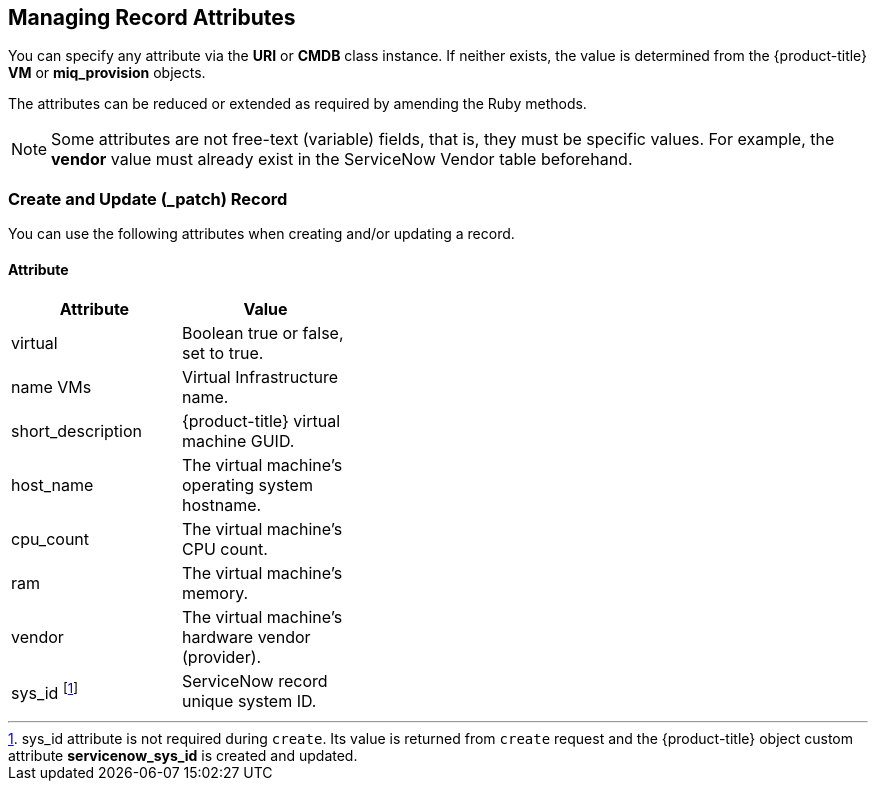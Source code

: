 [[managing_record_attributes]]
== Managing Record Attributes

You can specify any attribute via the *URI* or *CMDB* class instance. If neither exists, the value is determined from the {product-title} *VM* or *miq_provision* objects.

The attributes can be reduced or extended as required by amending the Ruby methods.

[NOTE]
======
Some attributes are not free-text (variable) fields, that is, they must be specific values. For example, the *vendor* value must already exist in the ServiceNow Vendor table beforehand.
======

=== Create and Update (_patch) Record
You can use the following attributes when creating and/or updating a record.

==== Attribute
[width="40%"]
|=========================================================
|Attribute |Value

|virtual |Boolean true or false, set to true.

|name VMs |Virtual Infrastructure name.

|short_description |{product-title} virtual machine GUID.

|host_name |The virtual machine's operating system hostname.

|cpu_count |The virtual machine's CPU count.

|ram |The virtual machine's memory.

|vendor |The virtual machine's hardware vendor (provider).

|sys_id footnoteref:[a, sys_id attribute is not required during `create`. Its value is returned from `create` request and the {product-title} object custom attribute *servicenow_sys_id* is created and updated.] |ServiceNow record unique system ID.
|===================================================

=== Get and Delete Record

You can use the following attribute for getting or deleting a record.

* Attribute
* Value
* sys_id

ServiceNow record unique system ID.

=== Get All Records

There are no attributes required to get all records. This method gets all records in the specified *ServiceNow table* and writes their attributes to `automation.log`.


-- INSERT --